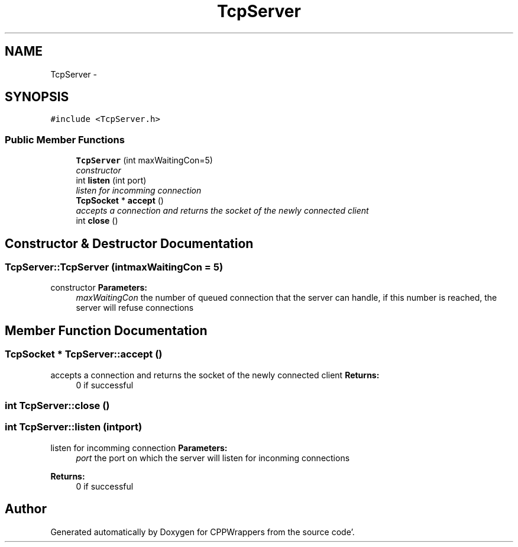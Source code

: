.TH "TcpServer" 3 "Sun Oct 16 2011" "Version 0.3" "CPPWrappers" \" -*- nroff -*-
.ad l
.nh
.SH NAME
TcpServer \- 
.SH SYNOPSIS
.br
.PP
.PP
\fC#include <TcpServer\&.h>\fP
.SS "Public Member Functions"

.in +1c
.ti -1c
.RI "\fBTcpServer\fP (int maxWaitingCon=5)"
.br
.RI "\fIconstructor \fP"
.ti -1c
.RI "int \fBlisten\fP (int port)"
.br
.RI "\fIlisten for incomming connection \fP"
.ti -1c
.RI "\fBTcpSocket\fP * \fBaccept\fP ()"
.br
.RI "\fIaccepts a connection and returns the socket of the newly connected client \fP"
.ti -1c
.RI "int \fBclose\fP ()"
.br
.in -1c
.SH "Constructor & Destructor Documentation"
.PP 
.SS "TcpServer::TcpServer (intmaxWaitingCon = \fC5\fP)"
.PP
constructor \fBParameters:\fP
.RS 4
\fImaxWaitingCon\fP the number of queued connection that the server can handle, if this number is reached, the server will refuse connections 
.RE
.PP

.SH "Member Function Documentation"
.PP 
.SS "\fBTcpSocket\fP * TcpServer::accept ()"
.PP
accepts a connection and returns the socket of the newly connected client \fBReturns:\fP
.RS 4
0 if successful 
.RE
.PP

.SS "int TcpServer::close ()"
.SS "int TcpServer::listen (intport)"
.PP
listen for incomming connection \fBParameters:\fP
.RS 4
\fIport\fP the port on which the server will listen for inconming connections 
.RE
.PP
\fBReturns:\fP
.RS 4
0 if successful 
.RE
.PP


.SH "Author"
.PP 
Generated automatically by Doxygen for CPPWrappers from the source code'\&.
